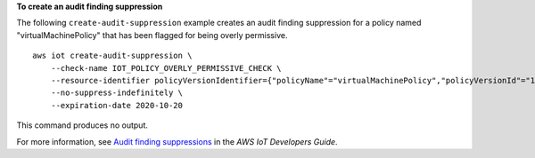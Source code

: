 **To create an audit finding suppression**

The following ``create-audit-suppression`` example creates an audit finding suppression for a policy named "virtualMachinePolicy" that has been flagged for being overly permissive.  ::

    aws iot create-audit-suppression \
        --check-name IOT_POLICY_OVERLY_PERMISSIVE_CHECK \
        --resource-identifier policyVersionIdentifier={"policyName"="virtualMachinePolicy","policyVersionId"="1"} \
        --no-suppress-indefinitely \ 
        --expiration-date 2020-10-20

This command produces no output.

For more information, see `Audit finding suppressions <https://docs.aws.amazon.com/iot/latest/developerguide/audit-finding-suppressions.html>`__ in the *AWS IoT Developers Guide*.